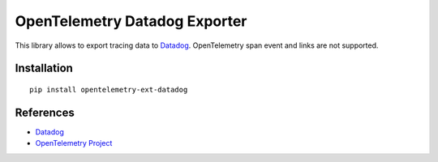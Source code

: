 OpenTelemetry Datadog Exporter
==============================

|pypi|

.. |pypi| image:: https://badge.fury.io/py/opentelemetry-ext-datadog.svg
   :target: https://pypi.org/project/opentelemetry-ext-datadog/

This library allows to export tracing data to `Datadog
<https://www.datadoghq.com/>`_. OpenTelemetry span event and links are not
supported.

Installation
------------

::

    pip install opentelemetry-ext-datadog


.. _Datadog: https://www.datadoghq.com/
.. _OpenTelemetry: https://github.com/open-telemetry/opentelemetry-python/


References
----------

* `Datadog <https://www.datadoghq.com/>`_
* `OpenTelemetry Project <https://opentelemetry.io/>`_
